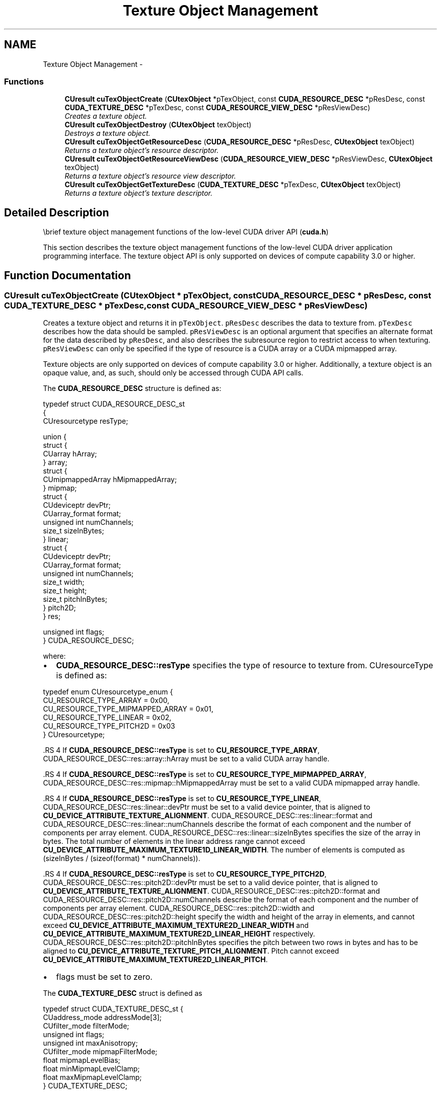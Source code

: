 .TH "Texture Object Management" 3 "20 Mar 2015" "Version 6.0" "Doxygen" \" -*- nroff -*-
.ad l
.nh
.SH NAME
Texture Object Management \- 
.SS "Functions"

.in +1c
.ti -1c
.RI "\fBCUresult\fP \fBcuTexObjectCreate\fP (\fBCUtexObject\fP *pTexObject, const \fBCUDA_RESOURCE_DESC\fP *pResDesc, const \fBCUDA_TEXTURE_DESC\fP *pTexDesc, const \fBCUDA_RESOURCE_VIEW_DESC\fP *pResViewDesc)"
.br
.RI "\fICreates a texture object. \fP"
.ti -1c
.RI "\fBCUresult\fP \fBcuTexObjectDestroy\fP (\fBCUtexObject\fP texObject)"
.br
.RI "\fIDestroys a texture object. \fP"
.ti -1c
.RI "\fBCUresult\fP \fBcuTexObjectGetResourceDesc\fP (\fBCUDA_RESOURCE_DESC\fP *pResDesc, \fBCUtexObject\fP texObject)"
.br
.RI "\fIReturns a texture object's resource descriptor. \fP"
.ti -1c
.RI "\fBCUresult\fP \fBcuTexObjectGetResourceViewDesc\fP (\fBCUDA_RESOURCE_VIEW_DESC\fP *pResViewDesc, \fBCUtexObject\fP texObject)"
.br
.RI "\fIReturns a texture object's resource view descriptor. \fP"
.ti -1c
.RI "\fBCUresult\fP \fBcuTexObjectGetTextureDesc\fP (\fBCUDA_TEXTURE_DESC\fP *pTexDesc, \fBCUtexObject\fP texObject)"
.br
.RI "\fIReturns a texture object's texture descriptor. \fP"
.in -1c
.SH "Detailed Description"
.PP 
\\brief texture object management functions of the low-level CUDA driver API (\fBcuda.h\fP)
.PP
This section describes the texture object management functions of the low-level CUDA driver application programming interface. The texture object API is only supported on devices of compute capability 3.0 or higher. 
.SH "Function Documentation"
.PP 
.SS "\fBCUresult\fP cuTexObjectCreate (\fBCUtexObject\fP * pTexObject, const \fBCUDA_RESOURCE_DESC\fP * pResDesc, const \fBCUDA_TEXTURE_DESC\fP * pTexDesc, const \fBCUDA_RESOURCE_VIEW_DESC\fP * pResViewDesc)"
.PP
Creates a texture object and returns it in \fCpTexObject\fP. \fCpResDesc\fP describes the data to texture from. \fCpTexDesc\fP describes how the data should be sampled. \fCpResViewDesc\fP is an optional argument that specifies an alternate format for the data described by \fCpResDesc\fP, and also describes the subresource region to restrict access to when texturing. \fCpResViewDesc\fP can only be specified if the type of resource is a CUDA array or a CUDA mipmapped array.
.PP
Texture objects are only supported on devices of compute capability 3.0 or higher. Additionally, a texture object is an opaque value, and, as such, should only be accessed through CUDA API calls.
.PP
The \fBCUDA_RESOURCE_DESC\fP structure is defined as: 
.PP
.nf
        typedef struct CUDA_RESOURCE_DESC_st
        {
            CUresourcetype resType;

            union {
                struct {
                    CUarray hArray;
                } array;
                struct {
                    CUmipmappedArray hMipmappedArray;
                } mipmap;
                struct {
                    CUdeviceptr devPtr;
                    CUarray_format format;
                    unsigned int numChannels;
                    size_t sizeInBytes;
                } linear;
                struct {
                    CUdeviceptr devPtr;
                    CUarray_format format;
                    unsigned int numChannels;
                    size_t width;
                    size_t height;
                    size_t pitchInBytes;
                } pitch2D;
            } res;

            unsigned int flags;
        } CUDA_RESOURCE_DESC;

.fi
.PP
 where:
.IP "\(bu" 2
\fBCUDA_RESOURCE_DESC::resType\fP specifies the type of resource to texture from. CUresourceType is defined as: 
.PP
.nf
        typedef enum CUresourcetype_enum {
            CU_RESOURCE_TYPE_ARRAY           = 0x00,
            CU_RESOURCE_TYPE_MIPMAPPED_ARRAY = 0x01,
            CU_RESOURCE_TYPE_LINEAR          = 0x02,
            CU_RESOURCE_TYPE_PITCH2D         = 0x03
        } CUresourcetype;

.fi
.PP

.PP
.PP
\fB\fP.RS 4
If \fBCUDA_RESOURCE_DESC::resType\fP is set to \fBCU_RESOURCE_TYPE_ARRAY\fP, CUDA_RESOURCE_DESC::res::array::hArray must be set to a valid CUDA array handle.
.RE
.PP
\fB\fP.RS 4
If \fBCUDA_RESOURCE_DESC::resType\fP is set to \fBCU_RESOURCE_TYPE_MIPMAPPED_ARRAY\fP, CUDA_RESOURCE_DESC::res::mipmap::hMipmappedArray must be set to a valid CUDA mipmapped array handle.
.RE
.PP
\fB\fP.RS 4
If \fBCUDA_RESOURCE_DESC::resType\fP is set to \fBCU_RESOURCE_TYPE_LINEAR\fP, CUDA_RESOURCE_DESC::res::linear::devPtr must be set to a valid device pointer, that is aligned to \fBCU_DEVICE_ATTRIBUTE_TEXTURE_ALIGNMENT\fP. CUDA_RESOURCE_DESC::res::linear::format and CUDA_RESOURCE_DESC::res::linear::numChannels describe the format of each component and the number of components per array element. CUDA_RESOURCE_DESC::res::linear::sizeInBytes specifies the size of the array in bytes. The total number of elements in the linear address range cannot exceed \fBCU_DEVICE_ATTRIBUTE_MAXIMUM_TEXTURE1D_LINEAR_WIDTH\fP. The number of elements is computed as (sizeInBytes / (sizeof(format) * numChannels)).
.RE
.PP
\fB\fP.RS 4
If \fBCUDA_RESOURCE_DESC::resType\fP is set to \fBCU_RESOURCE_TYPE_PITCH2D\fP, CUDA_RESOURCE_DESC::res::pitch2D::devPtr must be set to a valid device pointer, that is aligned to \fBCU_DEVICE_ATTRIBUTE_TEXTURE_ALIGNMENT\fP. CUDA_RESOURCE_DESC::res::pitch2D::format and CUDA_RESOURCE_DESC::res::pitch2D::numChannels describe the format of each component and the number of components per array element. CUDA_RESOURCE_DESC::res::pitch2D::width and CUDA_RESOURCE_DESC::res::pitch2D::height specify the width and height of the array in elements, and cannot exceed \fBCU_DEVICE_ATTRIBUTE_MAXIMUM_TEXTURE2D_LINEAR_WIDTH\fP and \fBCU_DEVICE_ATTRIBUTE_MAXIMUM_TEXTURE2D_LINEAR_HEIGHT\fP respectively. CUDA_RESOURCE_DESC::res::pitch2D::pitchInBytes specifies the pitch between two rows in bytes and has to be aligned to \fBCU_DEVICE_ATTRIBUTE_TEXTURE_PITCH_ALIGNMENT\fP. Pitch cannot exceed \fBCU_DEVICE_ATTRIBUTE_MAXIMUM_TEXTURE2D_LINEAR_PITCH\fP.
.RE
.PP
.IP "\(bu" 2
flags must be set to zero.
.PP
.PP
The \fBCUDA_TEXTURE_DESC\fP struct is defined as 
.PP
.nf
        typedef struct CUDA_TEXTURE_DESC_st {
            CUaddress_mode addressMode[3];
            CUfilter_mode filterMode;
            unsigned int flags;
            unsigned int maxAnisotropy;
            CUfilter_mode mipmapFilterMode;
            float mipmapLevelBias;
            float minMipmapLevelClamp;
            float maxMipmapLevelClamp;
        } CUDA_TEXTURE_DESC;

.fi
.PP
 where
.IP "\(bu" 2
\fBCUDA_TEXTURE_DESC::addressMode\fP specifies the addressing mode for each dimension of the texture data. \fBCUaddress_mode\fP is defined as: 
.PP
.nf
        typedef enum CUaddress_mode_enum {
            CU_TR_ADDRESS_MODE_WRAP = 0,
            CU_TR_ADDRESS_MODE_CLAMP = 1,
            CU_TR_ADDRESS_MODE_MIRROR = 2,
            CU_TR_ADDRESS_MODE_BORDER = 3
        } CUaddress_mode;

.fi
.PP
 This is ignored if \fBCUDA_RESOURCE_DESC::resType\fP is \fBCU_RESOURCE_TYPE_LINEAR\fP. Also, if the flag, \fBCU_TRSF_NORMALIZED_COORDINATES\fP is not set, the only supported address mode is \fBCU_TR_ADDRESS_MODE_CLAMP\fP.
.PP
.PP
.IP "\(bu" 2
\fBCUDA_TEXTURE_DESC::filterMode\fP specifies the filtering mode to be used when fetching from the texture. CUfilter_mode is defined as: 
.PP
.nf
        typedef enum CUfilter_mode_enum {
            CU_TR_FILTER_MODE_POINT = 0,
            CU_TR_FILTER_MODE_LINEAR = 1
        } CUfilter_mode;

.fi
.PP
 This is ignored if \fBCUDA_RESOURCE_DESC::resType\fP is \fBCU_RESOURCE_TYPE_LINEAR\fP.
.PP
.PP
.IP "\(bu" 2
CUDA_TEXTURE_DESC::flags can be any combination of the following:
.IP "  \(bu" 4
\fBCU_TRSF_READ_AS_INTEGER\fP, which suppresses the default behavior of having the texture promote integer data to floating point data in the range [0, 1]. Note that texture with 32-bit integer format would not be promoted, regardless of whether or not this flag is specified.
.IP "  \(bu" 4
\fBCU_TRSF_NORMALIZED_COORDINATES\fP, which suppresses the default behavior of having the texture coordinates range from [0, Dim) where Dim is the width or height of the CUDA array. Instead, the texture coordinates [0, 1.0) reference the entire breadth of the array dimension; Note that for CUDA mipmapped arrays, this flag has to be set.
.PP

.PP
.PP
.IP "\(bu" 2
\fBCUDA_TEXTURE_DESC::maxAnisotropy\fP specifies the maximum anisotropy ratio to be used when doing anisotropic filtering. This value will be clamped to the range [1,16].
.PP
.PP
.IP "\(bu" 2
\fBCUDA_TEXTURE_DESC::mipmapFilterMode\fP specifies the filter mode when the calculated mipmap level lies between two defined mipmap levels.
.PP
.PP
.IP "\(bu" 2
\fBCUDA_TEXTURE_DESC::mipmapLevelBias\fP specifies the offset to be applied to the calculated mipmap level.
.PP
.PP
.IP "\(bu" 2
\fBCUDA_TEXTURE_DESC::minMipmapLevelClamp\fP specifies the lower end of the mipmap level range to clamp access to.
.PP
.PP
.IP "\(bu" 2
\fBCUDA_TEXTURE_DESC::maxMipmapLevelClamp\fP specifies the upper end of the mipmap level range to clamp access to.
.PP
.PP
The \fBCUDA_RESOURCE_VIEW_DESC\fP struct is defined as 
.PP
.nf
        typedef struct CUDA_RESOURCE_VIEW_DESC_st
        {
            CUresourceViewFormat format;
            size_t width;
            size_t height;
            size_t depth;
            unsigned int firstMipmapLevel;
            unsigned int lastMipmapLevel;
            unsigned int firstLayer;
            unsigned int lastLayer;
        } CUDA_RESOURCE_VIEW_DESC;

.fi
.PP
 where:
.IP "\(bu" 2
CUDA_RESOURCE_VIEW_DESC::format specifies how the data contained in the CUDA array or CUDA mipmapped array should be interpreted. Note that this can incur a change in size of the texture data. If the resource view format is a block compressed format, then the underlying CUDA array or CUDA mipmapped array has to have a base of format \fBCU_AD_FORMAT_UNSIGNED_INT32\fP. with 2 or 4 channels, depending on the block compressed format. For ex., BC1 and BC4 require the underlying CUDA array to have a format of \fBCU_AD_FORMAT_UNSIGNED_INT32\fP with 2 channels. The other BC formats require the underlying resource to have the same base format but with 4 channels.
.PP
.PP
.IP "\(bu" 2
CUDA_RESOURCE_VIEW_DESC::width specifies the new width of the texture data. If the resource view format is a block compressed format, this value has to be 4 times the original width of the resource. For non block compressed formats, this value has to be equal to that of the original resource.
.PP
.PP
.IP "\(bu" 2
CUDA_RESOURCE_VIEW_DESC::height specifies the new height of the texture data. If the resource view format is a block compressed format, this value has to be 4 times the original height of the resource. For non block compressed formats, this value has to be equal to that of the original resource.
.PP
.PP
.IP "\(bu" 2
CUDA_RESOURCE_VIEW_DESC::depth specifies the new depth of the texture data. This value has to be equal to that of the original resource.
.PP
.PP
.IP "\(bu" 2
\fBCUDA_RESOURCE_VIEW_DESC::firstMipmapLevel\fP specifies the most detailed mipmap level. This will be the new mipmap level zero. For non-mipmapped resources, this value has to be zero.\fBCUDA_TEXTURE_DESC::minMipmapLevelClamp\fP and \fBCUDA_TEXTURE_DESC::maxMipmapLevelClamp\fP will be relative to this value. For ex., if the firstMipmapLevel is set to 2, and a minMipmapLevelClamp of 1.2 is specified, then the actual minimum mipmap level clamp will be 3.2.
.PP
.PP
.IP "\(bu" 2
\fBCUDA_RESOURCE_VIEW_DESC::lastMipmapLevel\fP specifies the least detailed mipmap level. For non-mipmapped resources, this value has to be zero.
.PP
.PP
.IP "\(bu" 2
\fBCUDA_RESOURCE_VIEW_DESC::firstLayer\fP specifies the first layer index for layered textures. This will be the new layer zero. For non-layered resources, this value has to be zero.
.PP
.PP
.IP "\(bu" 2
\fBCUDA_RESOURCE_VIEW_DESC::lastLayer\fP specifies the last layer index for layered textures. For non-layered resources, this value has to be zero.
.PP
.PP
\fBParameters:\fP
.RS 4
\fIpTexObject\fP - Texture object to create 
.br
\fIpResDesc\fP - Resource descriptor 
.br
\fIpTexDesc\fP - Texture descriptor 
.br
\fIpResViewDesc\fP - Resource view descriptor
.RE
.PP
\fBReturns:\fP
.RS 4
\fBCUDA_SUCCESS\fP, \fBCUDA_ERROR_DEINITIALIZED\fP, \fBCUDA_ERROR_NOT_INITIALIZED\fP, \fBCUDA_ERROR_INVALID_CONTEXT\fP, \fBCUDA_ERROR_INVALID_VALUE\fP
.RE
.PP
\fBSee also:\fP
.RS 4
\fBcuTexObjectDestroy\fP 
.RE
.PP

.SS "\fBCUresult\fP cuTexObjectDestroy (\fBCUtexObject\fP texObject)"
.PP
Destroys the texture object specified by \fCtexObject\fP.
.PP
\fBParameters:\fP
.RS 4
\fItexObject\fP - Texture object to destroy
.RE
.PP
\fBReturns:\fP
.RS 4
\fBCUDA_SUCCESS\fP, \fBCUDA_ERROR_DEINITIALIZED\fP, \fBCUDA_ERROR_NOT_INITIALIZED\fP, \fBCUDA_ERROR_INVALID_CONTEXT\fP, \fBCUDA_ERROR_INVALID_VALUE\fP
.RE
.PP
\fBSee also:\fP
.RS 4
\fBcuTexObjectCreate\fP 
.RE
.PP

.SS "\fBCUresult\fP cuTexObjectGetResourceDesc (\fBCUDA_RESOURCE_DESC\fP * pResDesc, \fBCUtexObject\fP texObject)"
.PP
Returns the resource descriptor for the texture object specified by \fCtexObject\fP.
.PP
\fBParameters:\fP
.RS 4
\fIpResDesc\fP - Resource descriptor 
.br
\fItexObject\fP - Texture object
.RE
.PP
\fBReturns:\fP
.RS 4
\fBCUDA_SUCCESS\fP, \fBCUDA_ERROR_DEINITIALIZED\fP, \fBCUDA_ERROR_NOT_INITIALIZED\fP, \fBCUDA_ERROR_INVALID_CONTEXT\fP, \fBCUDA_ERROR_INVALID_VALUE\fP
.RE
.PP
\fBSee also:\fP
.RS 4
\fBcuTexObjectCreate\fP 
.RE
.PP

.SS "\fBCUresult\fP cuTexObjectGetResourceViewDesc (\fBCUDA_RESOURCE_VIEW_DESC\fP * pResViewDesc, \fBCUtexObject\fP texObject)"
.PP
Returns the resource view descriptor for the texture object specified by \fCtexObject\fP. If no resource view was set for \fCtexObject\fP, the \fBCUDA_ERROR_INVALID_VALUE\fP is returned.
.PP
\fBParameters:\fP
.RS 4
\fIpResViewDesc\fP - Resource view descriptor 
.br
\fItexObject\fP - Texture object
.RE
.PP
\fBReturns:\fP
.RS 4
\fBCUDA_SUCCESS\fP, \fBCUDA_ERROR_DEINITIALIZED\fP, \fBCUDA_ERROR_NOT_INITIALIZED\fP, \fBCUDA_ERROR_INVALID_CONTEXT\fP, \fBCUDA_ERROR_INVALID_VALUE\fP
.RE
.PP
\fBSee also:\fP
.RS 4
\fBcuTexObjectCreate\fP 
.RE
.PP

.SS "\fBCUresult\fP cuTexObjectGetTextureDesc (\fBCUDA_TEXTURE_DESC\fP * pTexDesc, \fBCUtexObject\fP texObject)"
.PP
Returns the texture descriptor for the texture object specified by \fCtexObject\fP.
.PP
\fBParameters:\fP
.RS 4
\fIpTexDesc\fP - Texture descriptor 
.br
\fItexObject\fP - Texture object
.RE
.PP
\fBReturns:\fP
.RS 4
\fBCUDA_SUCCESS\fP, \fBCUDA_ERROR_DEINITIALIZED\fP, \fBCUDA_ERROR_NOT_INITIALIZED\fP, \fBCUDA_ERROR_INVALID_CONTEXT\fP, \fBCUDA_ERROR_INVALID_VALUE\fP
.RE
.PP
\fBSee also:\fP
.RS 4
\fBcuTexObjectCreate\fP 
.RE
.PP

.SH "Author"
.PP 
Generated automatically by Doxygen from the source code.
